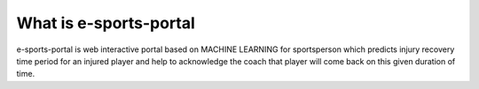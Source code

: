#######################
What is e-sports-portal
#######################
e-sports-portal is web interactive portal based on MACHINE LEARNING for sportsperson which predicts injury recovery time period for an injured player 
and help to acknowledge the coach that player will come back on this given duration of time.
